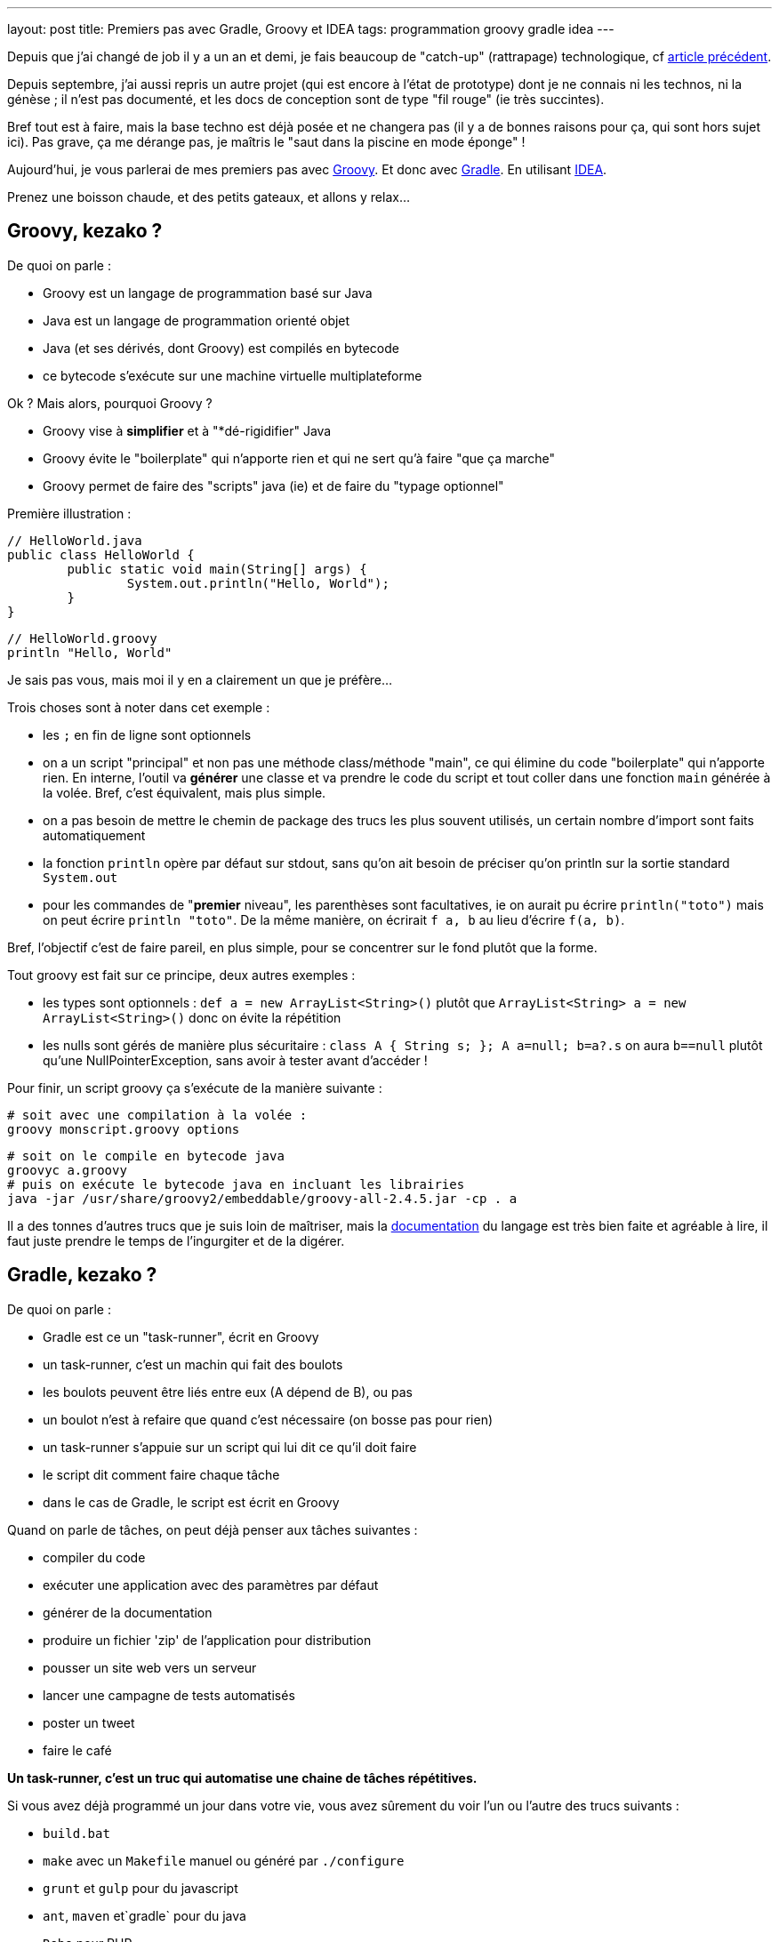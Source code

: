 ---
layout: post
title: Premiers pas avec Gradle, Groovy et IDEA
tags: programmation groovy gradle idea
---

Depuis que j'ai changé de job il y a un an et demi, je fais beaucoup de "catch-up" (rattrapage) technologique, cf link:/2016/10/17/velib-stats-consultation-des-statistiques-velib.html[article précédent].

Depuis septembre, j'ai aussi repris un autre projet (qui est encore à l'état de prototype) dont je ne connais ni les technos, ni la génèse ; il n'est pas documenté, et les docs de conception sont de type "fil rouge" (ie très succintes).

Bref tout est à faire, mais la base techno est déjà posée et ne changera pas (il y a de bonnes raisons pour ça, qui sont hors sujet ici). Pas grave, ça me dérange pas, je maîtris le "saut dans la piscine en mode éponge" !

Aujourd'hui, je vous parlerai de mes premiers pas avec link:http://groovy-lang.org/[Groovy]. Et donc avec link:https://gradle.org/[Gradle]. En utilisant link:https://www.jetbrains.com/idea/[IDEA].

Prenez une boisson chaude, et des petits gateaux, et allons y relax...

== Groovy, kezako ?

De quoi on parle :

- Groovy est un langage de programmation basé sur Java
- Java est un langage de programmation orienté objet
- Java (et ses dérivés, dont Groovy) est compilés en bytecode
- ce bytecode s'exécute sur une machine virtuelle multiplateforme

Ok ? Mais alors, pourquoi Groovy ?

- Groovy vise à *simplifier* et à "*dé-rigidifier" Java
- Groovy évite le "boilerplate" qui n'apporte rien et qui ne sert qu'à faire "que ça marche"
- Groovy permet de faire des "scripts" java (ie) et de faire du "typage optionnel"

Première illustration :

	// HelloWorld.java
	public class HelloWorld {
		public static void main(String[] args) {
			System.out.println("Hello, World");
		}
	}

	// HelloWorld.groovy
	println "Hello, World"

Je sais pas vous, mais moi il y en a clairement un que je préfère...

Trois choses sont à noter dans cet exemple :

- les `;` en fin de ligne sont optionnels
- on a un script "principal" et non pas une méthode class/méthode "main", ce qui élimine du code "boilerplate" qui n'apporte rien. En interne, l'outil va *générer* une classe et va prendre le code du script et tout coller dans une fonction `main` générée à la volée. Bref, c'est équivalent, mais plus simple.
- on a pas besoin de mettre le chemin de package des trucs les plus souvent utilisés, un certain nombre d'import sont faits automatiquement
- la fonction `println` opère par défaut sur stdout, sans qu'on ait besoin de préciser qu'on println sur la sortie standard `System.out`
- pour les commandes de "**premier** niveau", les parenthèses sont facultatives, ie on aurait pu écrire `println("toto")` mais on peut écrire `println "toto"`. De la même manière, on écrirait `f a, b` au lieu d'écrire `f(a, b)`.

Bref, l'objectif c'est de faire pareil, en plus simple, pour se concentrer sur le fond plutôt que la forme.

Tout groovy est fait sur ce principe, deux autres exemples :

- les types sont optionnels : `def a = new ArrayList<String>()` plutôt que `ArrayList<String> a = new ArrayList<String>()` donc on évite la répétition
- les nulls sont gérés de manière plus sécuritaire : `class A { String s; }; A a=null; b=a?.s` on aura `b==null` plutôt qu'une NullPointerException, sans avoir à tester avant d'accéder !

Pour finir, un script groovy ça s'exécute de la manière suivante :

	# soit avec une compilation à la volée :
	groovy monscript.groovy options

	# soit on le compile en bytecode java
	groovyc a.groovy
	# puis on exécute le bytecode java en incluant les librairies
	java -jar /usr/share/groovy2/embeddable/groovy-all-2.4.5.jar -cp . a

Il a des tonnes d'autres trucs que je suis loin de maîtriser, mais la link:http://groovy-lang.org/documentation.html[documentation] du langage est très bien faite et agréable à lire, il faut juste prendre le temps de l'ingurgiter et de la digérer.

== Gradle, kezako ?

De quoi on parle :

- Gradle est ce un "task-runner", écrit en Groovy
- un task-runner, c'est un machin qui fait des boulots
- les boulots peuvent être liés entre eux (A dépend de B), ou pas
- un boulot n'est à refaire que quand c'est nécessaire (on bosse pas pour rien)
- un task-runner s'appuie sur un script qui lui dit ce qu'il doit faire
- le script dit comment faire chaque tâche
- dans le cas de Gradle, le script est écrit en Groovy

Quand on parle de tâches, on peut déjà penser aux tâches suivantes :

- compiler du code
- exécuter une application avec des paramètres par défaut
- générer de la documentation
- produire un fichier 'zip' de l'application pour distribution
- pousser un site web vers un serveur
- lancer une campagne de tests automatisés
- poster un tweet
- faire le café

*Un task-runner, c'est un truc qui automatise une chaine de tâches répétitives.*

Si vous avez déjà programmé un jour dans votre vie, vous avez sûrement du voir l'un ou l'autre des trucs suivants :

- `build.bat`
- `make` avec un `Makefile` manuel ou généré par `./configure`
- `grunt` et `gulp` pour du javascript
- `ant`, `maven` et`gradle` pour du java
- `Robo` pour PHP
- et plein d'autres ...

Ben voilà, ces trucs là, c'est sous une forme ou l'autre, des task-runners, qui utilisent un script d'une forme ou d'une autre pour définir leurs tâches et qui exécutent ensuite les tâches demandées, en plus de celles qui sont nécessaires

=== Gradle, quel intérêt ?

On peut se poser la question. La réponse ? La simplification, comme pour Groovy ! On parle ici de simplifier au minimum l'*écriture* du script de définition des tâches. Pour le reste, ça *fonctionne* comme les autres.

L'idée derrière Gradle, part du constat que :

- un script Makefile (link:https://www.gnu.org/software/make/manual/html_node/Simple-Makefile.html[exemple]) décrit explicitement toutes les actions attendues
- un script Ant (link:https://ant.apache.org/manual/using.html[exemple]) décrit explicitement toutes les actions attendues
- un script Maven (link:https://maven.apache.org/pom.html[exemple]) décrit explicitement toutes les actions attendues

En comparaison avec les scripts donnés en exemple ci-dessus, un script Gradle se contente de **décrire ce qui change de la norme**.

Par exemple, un script Gradle pour un programme Groovy peut se résumer à :

	apply plugin: 'groovy'

	repositories {
		mavenCentral()
	}

	dependencies {
		compile 'group:name:version'
	}

Ce qui est succinct, vous en conviendrez !

Tout ça parce qu'on n'exprime dans le script que ce qui *dévie de la convention* (Gradle), au lieu de *répéter des choses qui doivent de toute façon suivre la convention* (Ant, Maven, make, ...)

=== Gradle, structure en plugins

La force de Gradle réside dans le fait que ces fameuses conventions que l'on a pas besoin de spécifier, résident dans des plugins, qu'il suffit d'appliquer au script.

Un plugin, c'est ni plus ni moins constitué :

- d'une "liste de tâches" automatiquement importées au chargement du plugin
- d'éléments de configuration, avec des valeurs par défaut
- de convention sur l'organisation, reflétées dans les actions et la config
- de dépendance sur d'autres plugins éventuels

Avoir des conventions, qui sont implicites (mais documentées !) plutôt qu'explicite permet d'avoir par exemple :

- un script gradle "vide" qui dispose déjà de tâches standard (init, tasks, wrapper ...) sans qu'on ait besoin de les définir !
- on configure simplement les dépendances de code utilisées (les librairies via le paramètre `dependencies`) et où il ira les chercher (via le paramètre `repositories`)
- le plugin pour un langage 'X' définit l'arborescence par défaut à suivre pour l'emplacement des fichiers sources X (`src/main/X`), des tests X (`src/test/X`)
- un plugin 'A' va appliquer automatiquement un plugin 'B' parce que sa fonctionnalité est utile/nécessaire à l'utilisateur du plugin 'A'

Tout ça en ayant toujours à l'idée, que *tout ce qui respecte les conventions prises n'a pas besoin d'être spécifié dans le script du task-runner*, ce qui économise du temps, des problèmes et des emmerdes au développeur.

=== Gradle, étape 1 : installation native

Gradle gère les dépendances. Gradle est donc capable d'importer tout ce qui est nécessaire à son fonctionnement.

Pour installer gradle, prenez votre gestionnaire de package habituel (apt-get pour Debian, rpm pour CentOS, sdkman, etc) et installez le package "gradle"

Une fois que vous pouvez taper la commande suivante avec succès, vous êtes bon :

	gradle --version

Vous avez une version gradle qui est "ce qu'elle est" (là sur ma version Ubuntu Mate 16.04 LTS, j'ai le résultat suivant :

	$ gradle --version

	------------------------------------------------------------
	Gradle 2.10
	------------------------------------------------------------

	Build time:   2016-01-26 15:17:49 UTC
	Build number: none
	Revision:     UNKNOWN

	Groovy:       2.4.5
	Ant:          Apache Ant(TM) version 1.9.6 compiled on July 8 2015
	JVM:          1.8.0_111 (Oracle Corporation 25.111-b14)
	OS:           Linux 4.4.0-47-generic amd64

Ici, d'une part, j'ai gradle en version 2.10. Mais je vois aussi que j'ai un groovy en version 2.4.5... WTF ? Ben oui, gradle est écrit en groovy, donc il lui faut un groovy fonctionnel, et la version que ma distribution a installé est celle-là (on peut confirmer par un `roovy --version`)

=== Gradle, étape 2 : le wrapper, et les versions choisies pour votre projet

Vous avez un nouveau projet tout beau. Vous voulez utiliser les dernières versions stables. Comme pour plein d'autres langages, on arrive à un point qui génère généralement des galères : installer d'autres versions que celles dont on dispose.

Je passe sur la problématique (vu qu'on ne la rencontrera pas), mais résumons par les faits avérés suivants :

- on peut utiliser une autre version de *gradle* pour le projet que celle qui est installée nativement
- on peut utiliser une autre version de *groovy* pour le projet que celle qui est installée nativement
- gradle se chargera de récupérer les versions nécessaires
- gradle utilisera automatiquement les versions demandées
- on pourrait même au final désinstaller les versions natives !

Comment on fait cette magie ? En générant un `wrapper`.

Un `wrapper` (enrobeur en français) ça fait ça :
- truc prend un bidule, et s'emballe autour
- truc reçoit un machin
- truc adapte machin à bidule
- truc transmet le machin adapté à bidule
- bidule bidouille
- bidulle donne son résultat à truc
- truc dés-adapte le résultat
- truc donne le résultat adapté à qui lui avait fourni

*En résumé, un `wrapper` fait l'interface et masque ce qu'il contient*

Le wrapper de Gradle fait exactement ça :

- il prend les commandes qu'on lui donne
- il prend les informations configurées (ie les versions requises)
- il récupère les trucs nécessaires (si pas déjà récupérées)
- il transmet les commandes aux outils dans la version demandées
- il redonne le résultat

Et ça permet donc d'utiliser n'importe quelle version de Gradle pour le projet, sans avoir à installer, ni gérer quoi que ce soit sur la machine.

Ça permet aussi, en le distribuant avec le projet, de permettre à tous ceux qui veulent participer à notre projet, d'utiliser automatiquement et implicitement les versions prévues, comme ça tout le monde aura exactement le même comportement.

Pour notre projet, on va donc générer un wrapper, et l'ajouter au code source pour qu'il soit distribué avec.

Pour générer un wrapper, il suffit de passer la commande suivante :

	gradle wrapper --gradle-version 3.1

Cette commande va travailler, et générer des fichiers dans le répertoire.

Le premier lot de fichier est le suivant :

	./.gradle
	./.gradle/2.10
	./.gradle/2.10/taskArtifacts
	./.gradle/2.10/taskArtifacts/cache.properties
	./.gradle/2.10/taskArtifacts/cache.properties.lock
	./.gradle/2.10/taskArtifacts/fileHashes.bin
	./.gradle/2.10/taskArtifacts/fileSnapshots.bin
	./.gradle/2.10/taskArtifacts/outputFileStates.bin
	./.gradle/2.10/taskArtifacts/taskArtifacts.bin

Ce répertoire `.gradle` et son contenu contient les fichiers de travail locaux, en fonction des versions qui les ont lancées. Par exemple, on a lancé la création du wrapper avec le gradle local (en version 2.10) on a donc des fichiers qui ont été créé dans le répertoire 2.10.

L'important à retenir sur le répertoire de travail `.gradle` (avec un **.** devant) est qu'il ne sert à rien de le mettre dans le gestionnaire de code, et qu'on s'en contrefout si on l'efface (il sera recréé). Bref, on l'ignore !

Le deuxième lot de fichiers est le suivant :

	./gradlew
	./gradlew.bat
	./gradle
	./gradle/wrapper
	./gradle/wrapper/gradle-wrapper.jar
	./gradle/wrapper/gradle-wrapper.properties

Ceci constitue le "wrapper" en tant que tel. Ce sont les fichiers réellement utiles du wrapper (les deux scripts à la racine, et le contenu du répertoire). Ajoutez les à votre gestionnaire de code.

Vous me direz, "ouais, ok, et maintenant" ?

Et bien maintenant, **partout où on devrait/voudrait taper la commande `gradle`, on tapera plutôt une commande `./gradlew`** de manière à utiliser la version choisie par le projet, plutôt que la version installée par votre distribution.

On lance ce wrapper pour voir la version :

	$ ./gradlew --version
	Downloading https://services.gradle.org/distributions/gradle-3.1-bin.zip
	.....................................
	.....................................
	.....................................
	.....................................
	...
	Unzipping /home/nipil/.gradle/wrapper/dists/gradle-3.1-bin/37qejo6a26ua35lyn7h1u9v2n/gradle-3.1-bin.zip to /home/nipil/.gradle/wrapper/dists/gradle-3.1-bin/37qejo6a26ua35lyn7h1u9v2n
	Set executable permissions for: /home/nipil/.gradle/wrapper/dists/gradle-3.1-bin/37qejo6a26ua35lyn7h1u9v2n/gradle-3.1/bin/gradle
	Starting a Gradle Daemon (subsequent builds will be faster)
	:help
	------------------------------------------------------------
	Gradle 3.1
	------------------------------------------------------------

	Build time:   2016-09-19 10:53:53 UTC
	Revision:     13f38ba699afd86d7cdc4ed8fd7dd3960c0b1f97

	Groovy:       2.4.7
	Ant:          Apache Ant(TM) version 1.9.6 compiled on June 29 2015
	JVM:          1.8.0_111 (Oracle Corporation 25.111-b14)
	OS:           Linux 4.4.0-47-generic amd64

On voit alors les choses suivantes :

- on a simplement appelé le wrapper
- il a téléchargé la version de gradle demandée (ie la version 3.1)
- la version récupérée est dans sa variante "bin" (on verra ça plus tard)
- il a installé la version *hors du dossier du projet* (ie dans `$HOME/.gradle`)
- le gradle 3.1 récupéré inclus une version 2.4.7
- la version affichée est 3.1, le wrapper utilise bien la version demandée au lieu du gradle natif (2.10)

Et pour finir, on retrouve dans le dossier de travail les fichiers de travail de la version 3.1 en plus des fichiers de travail de la 2.10:

	./.gradle/3.1
	./.gradle/3.1/taskArtifacts
	./.gradle/3.1/taskArtifacts/cache.properties
	./.gradle/3.1/taskArtifacts/cache.properties.lock
	./.gradle/3.1/taskArtifacts/fileHashes.bin
	./.gradle/3.1/taskArtifacts/fileSnapshots.bin
	./.gradle/3.1/taskArtifacts/taskArtifacts.bin

Tout fonctionne correctement.

Si je résume les points importants :

- notre projet utilise gradle 3.1 aussi longtemps qu'on utilise le wrapper
- les gens utilisent le wrapper, récupérent et utilisent la bonne version

Personne n'aura "besoin" d'avoir gradle installé nativement.

Elle est pas belle la vie ?

Et quand on voudra changer de version gradle pour le projet, il suffit de regénérer le wrapper :

	gradle wrapper --gradle-version 3.2

Puis d'inclure les fichiers regénérés dans le gestionnaire de code.

Pour les plus affamés, vous pouvez allez lire la link:https://docs.gradle.org/current/userguide/gradle_wrapper.html[documentation] de la tâche wrapper

== Groovy, étape 1 : dépendances et installation

De la même manière qu'on peut choisir la version de gradle utilisée par le projet, on peut choisir la version de groovy utilisée par le projet.

=== Les fichiers utilisés par gradle

On va commencer par générer un script de build "par défaut" via la tâche "init" de gradle :

	./gradlew init

Cette tâche a généré deux fichiers :

	./build.gradle
	./settings.gradle

Le fichier `build.gradle`

- sera chargé par défaut par gradle à chaque appel du wrapper
- il contiendra toutes les tâches et le paramétrage gradle du projet
- pour l'instant, tout est commenté, il est *virtuellement* vide.

Le fichier `settings.gradle`
- contient le nom du projet via le paramètre `rootProject.name`
- le nom par défaut est "le nom du répertoire du projet"
- vous pouvez bien sûr le modifier

Ajoutez ces deux fichiers à votre gestionnaire de code source.

=== Dépôts et les dépendances du fichier `build.gradle`

On va maintenant gérer les dépôts et les dépendances.

Mais tout d'abord, quelques faits/rappels ou choses nouvelles :

- java dispose d'un dépôt de librairies appelé "maven central"
- on peut y récupérer tout ce qu'on souhaite
- groovy est basé sur java
- groovy peut être publié sur "maven central"
- on récupèrera logiquement groovy depuis "maven central" :-)
- on a vu qu'on peut utiliser la version qu'on veut de gradle
- on utilisera logiquement la version qu'on veut de groovy

Comment on fait tout ça ? On va le voir maintenant, ouvrez le fichier `build.gradle` et videz le (ou modifiez le contenu).

On fait du gradle, qui est une sorte de java. On va donc avoir besoin du plugin 'java'. Ajoutez la ligne suivante dans le fichier :

	apply plugin: 'java'

Cette commande :

- charge le plugin java de gradle
- donne accès au paramètre `repositories`
- donne accès au paramètre `dependencies`
- ajoute des tâches, notamment `build` et `clean`, et `javadoc`

On va ensuite ajouter un dépôt de code aux `repositories` :

	repositories {
		mavenCentral()
	}

Ici on indique `mavenCentral()` qui n'est pas une chaine de caractère, parce que gradle se charge de mettre la bonne valeur pour MavenCentral, parce que tout le monde l'utilise, autant que ça soit fait au plus simple.

Vous me direz, pourquoi il ne l'inclus pas tout automatiquement ? Parce qu'en interne entreprise vous pourriez avec un dépôt local, copie de MavenCentral, pour plus de performance et pour épargner les accès internert de votre boîte, qui sont sûrement déjà bien chargés !

Ensuite on déclarera les dépendances nécessaires (ie les librairies et compagnie) pour notre projet.

	dependencies {
		compile 'mygroup:myname:myversion'
		compile group: 'mygroup', name: 'myname', version: 'myversion'
		testCompile 'mygroup:myname:myversion'
		testCompile group: 'mygroup', name: 'myname', version: 'myversion'
	}

Le `group` est généralement un nom de du producteur du package (nom de domaine inversé), `name` est le nom du package à importer, et `version` la version demandée.

Chaque dépendance peut être nécessaire pour compiler le programme (mot clé `compile`) ou n'être nécessaire que pour compiler les tests (mot clé `testCompile`) mais ne sont pas nécessaire pour le programme en lui même.

Les deux premières lignes `compile` sont équivalentes, et les deux lignes `testCompile` aussi. Il s'agit juste de deux syntaxes possible, choisissez l'une ou l'autre syntaxe.

Dans notre cas, on se contentera de mentionner la dépendance **vers la version de groovy qu'on souhaite utiliser** ... qui est logiquement nécessaire pour compiler des programmes groovy.

On aura le fichier suivant :

	apply plugin: 'java'

	repositories {
		mavenCentral()
	}

	dependencies {
		compile 'org.codehaus.groovy:groovy-all:2.3.1'
	}

Là j'ai mis la version 2.3.1 de groovy, pour bien montrer :

- qu'on peut choisir la version qu'on veut !
- qu'elle peut être différente de la version installée nativement (2.4.5, voir début de l'article)
- qu'elle peut être différente de la version apportée par la version gradle utilisée (groovy 2.4.7 apportée par gradle 3.1)

On verifiera que les dépendances sont bien importées :

	$ ./gradlew dependencies
	:dependencies

	------------------------------------------------------------
	Root project
	------------------------------------------------------------

	archives - Configuration for archive artifacts.
	No dependencies

	compile - Dependencies for source set 'main'.
	Download https://repo1.maven.org/maven2/org/codehaus/groovy/groovy-all/2.3.1/groovy-all-2.3.1.pom
	\--- org.codehaus.groovy:groovy-all:2.3.1

	compileClasspath - Compile classpath for source set 'main'.
	\--- org.codehaus.groovy:groovy-all:2.3.1

	compileOnly - Compile dependencies for source set 'main'.
	\--- org.codehaus.groovy:groovy-all:2.3.1

	default - Configuration for default artifacts.
	\--- org.codehaus.groovy:groovy-all:2.3.1

	runtime - Runtime dependencies for source set 'main'.
	\--- org.codehaus.groovy:groovy-all:2.3.1

	testCompile - Dependencies for source set 'test'.
	\--- org.codehaus.groovy:groovy-all:2.3.1

	testCompileClasspath - Compile classpath for source set 'test'.
	\--- org.codehaus.groovy:groovy-all:2.3.1

	testCompileOnly - Compile dependencies for source set 'test'.
	\--- org.codehaus.groovy:groovy-all:2.3.1

	testRuntime - Runtime dependencies for source set 'test'.
	\--- org.codehaus.groovy:groovy-all:2.3.1

	BUILD SUCCESSFUL

	Total time: 1.787 secs

On voit qu'il a téléchargé la version 2.3.1 demandée de Groovy !

Il l'a d'ailleurs à nouveau installé *en dehors du répertoire du projet*, dans un sous répertoire de `$HOME/.gradle` (vous pouvez vérifier par vous même :-)

On a donc maintenant un environnement gradle qui permet d'importer des librairies issues de MavenCentral, dont groovy.

=== Plugin Groovy

Mais vous me direz, on a ajouté un plugin 'java' ... alors qu'on veut faire du groovy.

Simple, on ajoute le plugin 'groovy' au script ... aussi simple que ça !

	apply plugin: 'groovy'

Mais la documentation indique que ce plugin importe automatiquement le plugin 'java'. On peut donc soit lister les deux plugins dans le script gradle, ou bien seulement lister le plugin 'groovy', pour plus de simplicité

Le plugin ajoute notamment les éléments suivants :

- des tâches de compilation comme `compileGroovy` et de génération de documentation `groovydoc`
- définit la structure par défaut du code source (les `sourceSets`)

A nouveau, on retrouve la notion de convention : si on respecte la convention, on a rien à spécifier. C'est seulement si la convention n'est pas respectée (*ie* qu'on met les fichiers ailleurs, alors il faut spécifier quelque chose)

En l'occurence, l'arborescence conventionnelle est la suivante :

	src/main/java       Production Java source
	src/main/resources  Production resources
	src/main/groovy     Production Groovy sources

	src/test/java       Test Java source
	src/test/resources  Test resources
	src/test/groovy     Test groovy sources

On créé alors les répertoires listés ci-dessus :

	mkdir -p src/{main,test}/{java,resources,groovy}

A partir de là, dès qu'on met un fichier `.groovy` au bon endroit, il sera pris en compte automatiquement au titre des tâches `compileGroovy` du plugin, qui est déclenchée par la tâche standard `build` de gradle.

C'est ce que nous allons faire ensuite !

Sinon, vous pouvez allez lire la link:https://docs.gradle.org/current/userguide/groovy_plugin.html[documentation] du plugin Groovy

== Groovy, étape 2 : script, compilation et lancement

Nous venons de voir la convention qui définit l'arborescence de fichiers.

Les fichiers `.groovy` devront placés dans le répertoire `src/main/groovy` (ou un de ses sous répertoires, au regard de norme de nommage des packages)

Prenons un fichier script que nous appellerons `Main.groovy`

	// fichier src/main/groovy/Main.groovy
	println "Hello world, this is groovy version ${GroovySystem.version}"

On lance la compilation (on nettoie juste )

	./gradlew build

On trouvera dans le répertoire `build` (encore une convention) les fichiers suivants :

	build/
	build/classes
	build/classes/main
	build/classes/main/Main.class
	build/libs
	build/libs/article.jar
	build/tmp
	build/tmp/jar
	build/tmp/jar/MANIFEST.MF
	build/tmp/compileGroovy
	build/tmp/compileGroovy/groovy-java-stubs

Parmi ces éléments, on notera :

- le fichier groovy `Main.groovy` compilé en bytecode java `Main.class`
- un fichier `.jar` utilisant le nom du projet (cf `settings.gradle`)
- ce fichier jar contient tous les `.class` de notre projet

Le reste, je ne sais pas encore trop à quoi ça sert mais pour l'instant on s'en fiche un peu :-)

Lançons notre programme !

=== Packaging, installation et lancement de l'application

Pour lancer le programme, le plus simple est de passer par un plugin gradle, qui va packager notre application et permettre son lancement d'une manière simple et robuste.

Ajouter le plugin Gradle 'application' (link:https://docs.gradle.org/current/userguide/application_plugin.html[doc]) au fichier `build.gradle`:

	apply plugin: 'application'

Ce plugin fournit les éléments suivants :

- le paramètre `mainClassName` qui définit la classe principale (le nom du script, dans le cas d'un script groovy)
- la tâches `run` qui exécute le programme sans paramètres

Le plus important ici est ce paramètre `mainClassName`, il s'agira

- soit de la classe qui contient la méthode "static main"
- soit du nom du script groovy "principal"

*Attention, dans les deux cas, le nom de la classe doit être le nom complet en incluant le package !*

Exemple 1

	// fichier src/main/groovy/Main.groovy
	// pas de package
	println "Hello world"

	// fichier build.gradle
	// le chemin est relatif au nom de package
	// le script n'appartient à aucun package
	// le script est compilé dans build/classes/main
	// le chemin contient alors juste le nom du script
	mainClassName="Main"

Exemple 2

	// fichier src/main/groovy/a/b/c/Main.groovy
	package a.b.c
	println "Hello world"

	// fichier build.gradle
	// le chemin est relatif au nom de package
	// le script appartient au package a.b.c
	// le script est compilé dans build/classes/main/a/b/c
	// le chemin contient le nom du script avec son **package**
	mainClassName="a.b.c.Main"

Et c'est pareil si on utilise des classes plutôt que des scripts.

On peut alors lancer l'application (sans paramètres) via gradle :

	$ ./gradlew run
	:compileJava UP-TO-DATE
	:compileGroovy
	:processResources UP-TO-DATE
	:classes
	:run
	Hello world, this is groovy version 2.3.1

	BUILD SUCCESSFUL

	Total time: 2.02 secs

On constate :

- qu'on peut lancer notre application
- qu'on a bien la version de groovy qu'on a demandé à utiliser

C'est pas génial tout ça ?!

Pour finir, le plugin 'application' applique automatiquement le plugin 'distribution' (link:https://docs.gradle.org/current/userguide/distribution_plugin.html[doc]) qui fournit les éléments suivants :

- générer une archive (`distZip` et `distTar`) pour distribution)
- `installDist` qui installe localement l'application

On utilisera la tâche `installDist` pour installer notre programme, ainsi que toutes ses dépendances, dans un répertoire local.

La tâche génère même un script de lancement qui configure tout bien pour que "tout fonctionne" : il inclus tous les jars, les ajoute au classpath, et lance la classe spécifiée par `mainClassName`.

*Remarque : en l'installant localement, il est plus simple de lui passer des paramètres en ligne de commande*

Pour la lancer, on commence par demander l'installation :

	$ ./gradlew installDist
	:compileJava UP-TO-DATE
	:compileGroovy UP-TO-DATE
	:processResources UP-TO-DATE
	:classes UP-TO-DATE
	:jar
	:startScripts
	:installDist

	BUILD SUCCESSFUL

	Total time: 0.851 secs

Puis on la lance à la main (on peut y passer des paramètres)

	$ build/install/article/bin/article
	Hello world, this is groovy version 2.3.1

Comme tout à l'heure avec `run`, on constate :

- qu'on peut lancer notre application
- qu'on a bien la version de groovy qu'on a demandé à utiliser

*Whouhouuuu ça y est on est montés sur la première marche, on a tout ce qu'il faut côté gradle et environnement, pour se lancer dans la programmation de notre application !*

Si vous avez suivi jusqu'ici, merci pour votre attention, et amusez vous bien pour la suite.

Cependant, je vais continuer avec quelques élements qui sont (à mon humble avis) tout aussi indispensables que le reste, mais qui peuvent rester facultatifs.

== Aller plus loin !

Voici quelques points qui permettront d'aller plus loin, en ajoutant des éléments supplémentaires (version, test, logging) qui sont généralement nécessaires à chaque application

=== Versionning de l'application (optionnel)

Le versionning de notre application est possible grâce au paramètre `version` du fichier `build.gradle` :

	version = "1.2.3"

Une fois configuré, il sera utilisé pour les tâches de packaging (zip, tar, jar). Mais dans tous les cas, il est facultatif.

=== Logging

Dans un programme, généralement on log des trucs. Que ça soit du debug, que ça soit de l'info, un programme ça log, surtout si ça tourne pendant longtemps.

Comment logger ? Il existe des dizaines de framework, mais link:[Slf4j]+link:[Logback] semblent être sur le devant de la scène.

Commen ça se présente :

- une interface API commune (Slf4j) qui définit l'interface
- une implémentation réelle du logger (Logback) qui fait le taf
- l'intégration facile du logger à notre code (annotation groovy Slf4j)

Pour les utiliser, c'est super simple :

- on va ajouter les dépendances Slf4j et Logback à notre `build.gradle`
- on va importer l'annotation groovy @Slf4j dans nos fichiers
- on applique l'annotation à toutes les classes où on veut logger

Simple non ? On y va !

On édite d'abord la section `dependencies` du fichier `build.gradle` :

	dependencies {
		...
		compile 'org.slf4j:slf4j-api:1.7.21' // used by logging
		compile 'ch.qos.logback:logback-classic:1.1.7' // used by logging
		compile 'ch.qos.logback:logback-core:1.1.7' // used by logging
		...
	}

Pour rappel, on a retrouvé les groupes, les noms, et les versions pour construire la ligne de dépendance via les infos consultables sur le dépôt link:http://search.maven.org/[MavenCentral]

Ensuite, dans notre script principal :

- on définit une classe "bidon"
- on définit la classe comme "loggueuse" à l'aide de l'annotation
- l'annotation injectera un logger dans la classe
- on utilise le logger pour logguer un message d'info

Ça donne ça :

	// fichier src/main/groovy/Main.groovy

	import groovy.util.logging.Slf4j

	@Slf4j
	class Toto {
	  Toto() {
	    log.info "ceci est un message d'info loggué"
	  }
	}

	def t = new Toto()
	println "Hello world, ${t}"

Ici, le simple fait d'avoir mis l'annotation, va avoir pour effet :

- un logger dont le nom est celui de la classe va être créé
- il sera  injecté dans la classe en tant que membre de classe nommé `log`
- chaque message qu'on lui envoie sera formaté "proprement" et affiché

*Rappel : toujours dans une logique de simplification, le mot clé `this` semble optionnel en groovy lorsqu'on souhaite accéder aux membres d'une classe depuis celle-ci, quand ça n'est pas ambigü :

Donc d'après ci-dessous, on écrit plutôt le premier que le deuxième

	// en groovy
	log.info "message"

	// en java
	this.log.info("message");

Quand on lance l'application avec le logger, ça donne ça :

	$ ./gradlew run
	:compileJava UP-TO-DATE
	:compileGroovy UP-TO-DATE
	:processResources UP-TO-DATE
	:classes UP-TO-DATE
	:run
	19:29:07.301 [main] INFO Toto - ceci est un message d'info loggué
	Hello world, Toto@7276c8cd

	BUILD SUCCESSFUL

	Total time: 1.169 secs

On voit qu'il y a bien un message de loggué, et que les informations de contexte (timestamp, thread, class, loglevel) ont été ajouté au message en plus du corps de celui-ci.

=== Utilisation d'IDEA

IDEA est une interface de développement intégrée (comme Eclipse, Visual Studio, etc) qui est directement compatible Groovy et Gradle, et qui est légère et rapide.

On l'installe :

- link:https://www.jetbrains.com/idea/[télécharger] IDEA d'Intellij
- décompresser dans son $HOME
- lancer avec `bin/idea.sh`

IDEA peut interagir avec nos projets Gradle/Groovy de deux manières :

- en utilisant les fichiers "idea" générés par gradle
- en important le fichier build.gradle

Dans les faits, on utilisera les deux :

- on "ouvrira" le projet en utilisant les fichiers idea générés par gradle
- on "importera" le projet en utilisant le fichier `build.gradle`

Tout d'abord, on va générer les fichiers de projets pour IDEA. On commence par ajouter le plugin 'idea' au fichier `build.gradle` :

	apply plugin: 'idea'

Ensuite on génèrera les fichiers concernés :

	$ ./gradlew idea
	:ideaModule
	Download https://repo1.maven.org/maven2/org/codehaus/groovy/groovy-all/2.3.1/groovy-all-2.3.1-sources.jar
	Download https://repo1.maven.org/maven2/org/slf4j/slf4j-api/1.7.21/slf4j-api-1.7.21-sources.jar
	Download https://repo1.maven.org/maven2/ch/qos/logback/logback-classic/1.1.7/logback-classic-1.1.7-sources.jar
	Download https://repo1.maven.org/maven2/ch/qos/logback/logback-core/1.1.7/logback-core-1.1.7-sources.jar
	:ideaProject
	:ideaWorkspace
	:idea

	BUILD SUCCESSFUL

	Total time: 3.313 secs

Il télécharge le nécessaire et créé trois fichiers.

*Remarque : on voit qu'il a téléchargé la variante '-all' de groovy, telle qu'on la définie dans les dépendances. Il existe deux variantes '-bin' et '-all', et la variante '-all' est plus utile dans le cas où on utilise un IDE, car elle permet d'avoir l'autocomplétion complète.*

Il utilise le nom du projet (cf `settings.gradle`) pour nommer les fichiers :

	./article.iml
	./article.ipr
	./article.iws

On ajoutera ces fichiers au fichier `.gitignore` du dépôt de code.

Pourquoi ? Pour éviter qu'ils ne soient transmis à d'autres utilisateurs : ces fichiers peuvent contenir des données et paramères locaux à chaque personne. Et dans tous les cas, les autres utilisateurs peuvent les générer par gradle.

Ensuite on passe dans IDEA.

Dans la fenêtre de bienvenue, on clique sur le bouton "**ouvrir**" (j'ai bien dit *ouvrir*) puis on va chercher le répertoire où se trouve les trois fichiers idea (iml, ipr et iws).

On laisse idea charger notre projet, analyser tout ce qu'il faut.

On constate une première fenêtre pop-up, qui nous dit un truc du genre :

	Unlinked gradle Project ?
	Import Gradle project, this will also enable Gradle Tool Window...

On s'empressera de cliquer le lien ! On choisira :

- `Use auto-import`
- `Create directories for empty content roots automatically`
- `Create separate module per source set`
- `Use default gradle wrapper`
- on confirmera par `OK`

Si vous avez loupé le lien pour importer le projet gradle et que vous ne le retrouvez plus, allez dans `File` / `New` / `Files from existing sources` / `Import project from external model` / `Gradle` puis on fait la liste ci-dessus.

L'import du projet `build.gradle` déclenche l'activation de la fenêtre accessible via le menu `View` / `Tool windows` / `Gradle`.

On y retrouve :

- toutes les tâches du projet
- toutes les propriétés du projet
- les sourceSets et les dépendances
- la possibilité de lancer une tâche à la main

La link:https://www.jetbrains.com/help/idea/2016.2/gradle-tool-window.html[documentation] est disponible sur le site de l'éditeur.

=== Fichier `ignore` pour GIT/SVN/etc

Ces fichiers n'ont pas vocation à être intégrés au gestionnaire de code :

	.gradle
	.idea
	*.iml
	*.ipr
	*.iws
	build
